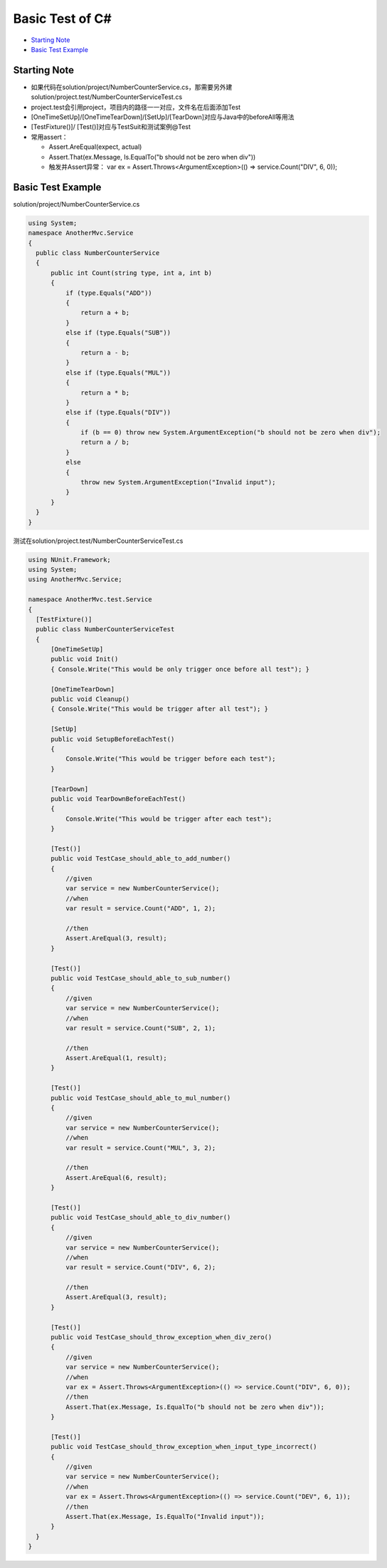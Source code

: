 Basic Test of C#
==============================

* `Starting Note`_
* `Basic Test Example`_


Starting Note
----------------------
* 如果代码在solution/project/NumberCounterService.cs，那需要另外建solution/project.test/NumberCounterServiceTest.cs
* project.test会引用project，项目内的路径一一对应，文件名在后面添加Test
* [OneTimeSetUp]/[OneTimeTearDown]/[SetUp]/[TearDown]对应与Java中的beforeAll等用法
* [TestFixture()]/ [Test()]对应与TestSuit和测试案例@Test
* 常用assert：

  - Assert.AreEqual(expect, actual)
  - Assert.That(ex.Message, Is.EqualTo("b should not be zero when div"))
  - 触发并Assert异常： var ex = Assert.Throws<ArgumentException>(() => service.Count("DIV", 6, 0));


Basic Test Example
-----------------------------

solution/project/NumberCounterService.cs

.. code-block:: c#
  
  using System;
  namespace AnotherMvc.Service
  {
    public class NumberCounterService
    {
        public int Count(string type, int a, int b)
        {
            if (type.Equals("ADD"))
            {
                return a + b;
            }
            else if (type.Equals("SUB"))
            {
                return a - b;
            }
            else if (type.Equals("MUL"))
            {
                return a * b;
            }
            else if (type.Equals("DIV"))
            {
                if (b == 0) throw new System.ArgumentException("b should not be zero when div");
                return a / b;
            }
            else
            {
                throw new System.ArgumentException("Invalid input");
            }
        }
    }
  }
  
 
测试在solution/project.test/NumberCounterServiceTest.cs
 
.. code-block:: C#
  
  using NUnit.Framework;
  using System;
  using AnotherMvc.Service;

  namespace AnotherMvc.test.Service
  {
    [TestFixture()]
    public class NumberCounterServiceTest
    {
        [OneTimeSetUp]
        public void Init()
        { Console.Write("This would be only trigger once before all test"); }

        [OneTimeTearDown]
        public void Cleanup()
        { Console.Write("This would be trigger after all test"); }

        [SetUp]
        public void SetupBeforeEachTest()
        {
            Console.Write("This would be trigger before each test");
        }

        [TearDown]
        public void TearDownBeforeEachTest()
        {
            Console.Write("This would be trigger after each test");
        }

        [Test()]
        public void TestCase_should_able_to_add_number()
        {
            //given
            var service = new NumberCounterService();
            //when
            var result = service.Count("ADD", 1, 2);

            //then
            Assert.AreEqual(3, result);
        }

        [Test()]
        public void TestCase_should_able_to_sub_number()
        {
            //given
            var service = new NumberCounterService();
            //when
            var result = service.Count("SUB", 2, 1);

            //then
            Assert.AreEqual(1, result);
        }

        [Test()]
        public void TestCase_should_able_to_mul_number()
        {
            //given
            var service = new NumberCounterService();
            //when
            var result = service.Count("MUL", 3, 2);

            //then
            Assert.AreEqual(6, result);
        }

        [Test()]
        public void TestCase_should_able_to_div_number()
        {
            //given
            var service = new NumberCounterService();
            //when
            var result = service.Count("DIV", 6, 2);

            //then
            Assert.AreEqual(3, result);
        }

        [Test()]
        public void TestCase_should_throw_exception_when_div_zero()
        {
            //given
            var service = new NumberCounterService();
            //when
            var ex = Assert.Throws<ArgumentException>(() => service.Count("DIV", 6, 0));
            //then
            Assert.That(ex.Message, Is.EqualTo("b should not be zero when div"));
        }

        [Test()]
        public void TestCase_should_throw_exception_when_input_type_incorrect()
        {
            //given
            var service = new NumberCounterService();
            //when
            var ex = Assert.Throws<ArgumentException>(() => service.Count("DEV", 6, 1));
            //then
            Assert.That(ex.Message, Is.EqualTo("Invalid input"));
        }
    }
  }

.. index:: Testing, dotnet, C#

